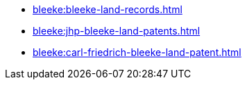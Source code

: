 * xref:bleeke:bleeke-land-records.adoc[]
* xref:bleeke:jhp-bleeke-land-patents.adoc[]
* xref:bleeke:carl-friedrich-bleeke-land-patent.adoc[]
